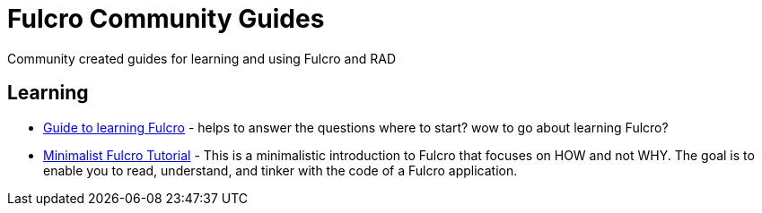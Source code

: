 # Fulcro Community Guides

Community created guides for learning and using Fulcro and RAD

## Learning

* link:learning-fulcro.adoc[Guide to learning Fulcro] - helps to answer the questions where to start? wow to go about learning Fulcro?
* link:minimalist-fulcro-tutorial/index.adoc[Minimalist Fulcro Tutorial] - This is a minimalistic introduction to Fulcro that focuses on HOW and not WHY. The goal is to enable you to read, understand, and tinker with the code of a Fulcro application.
